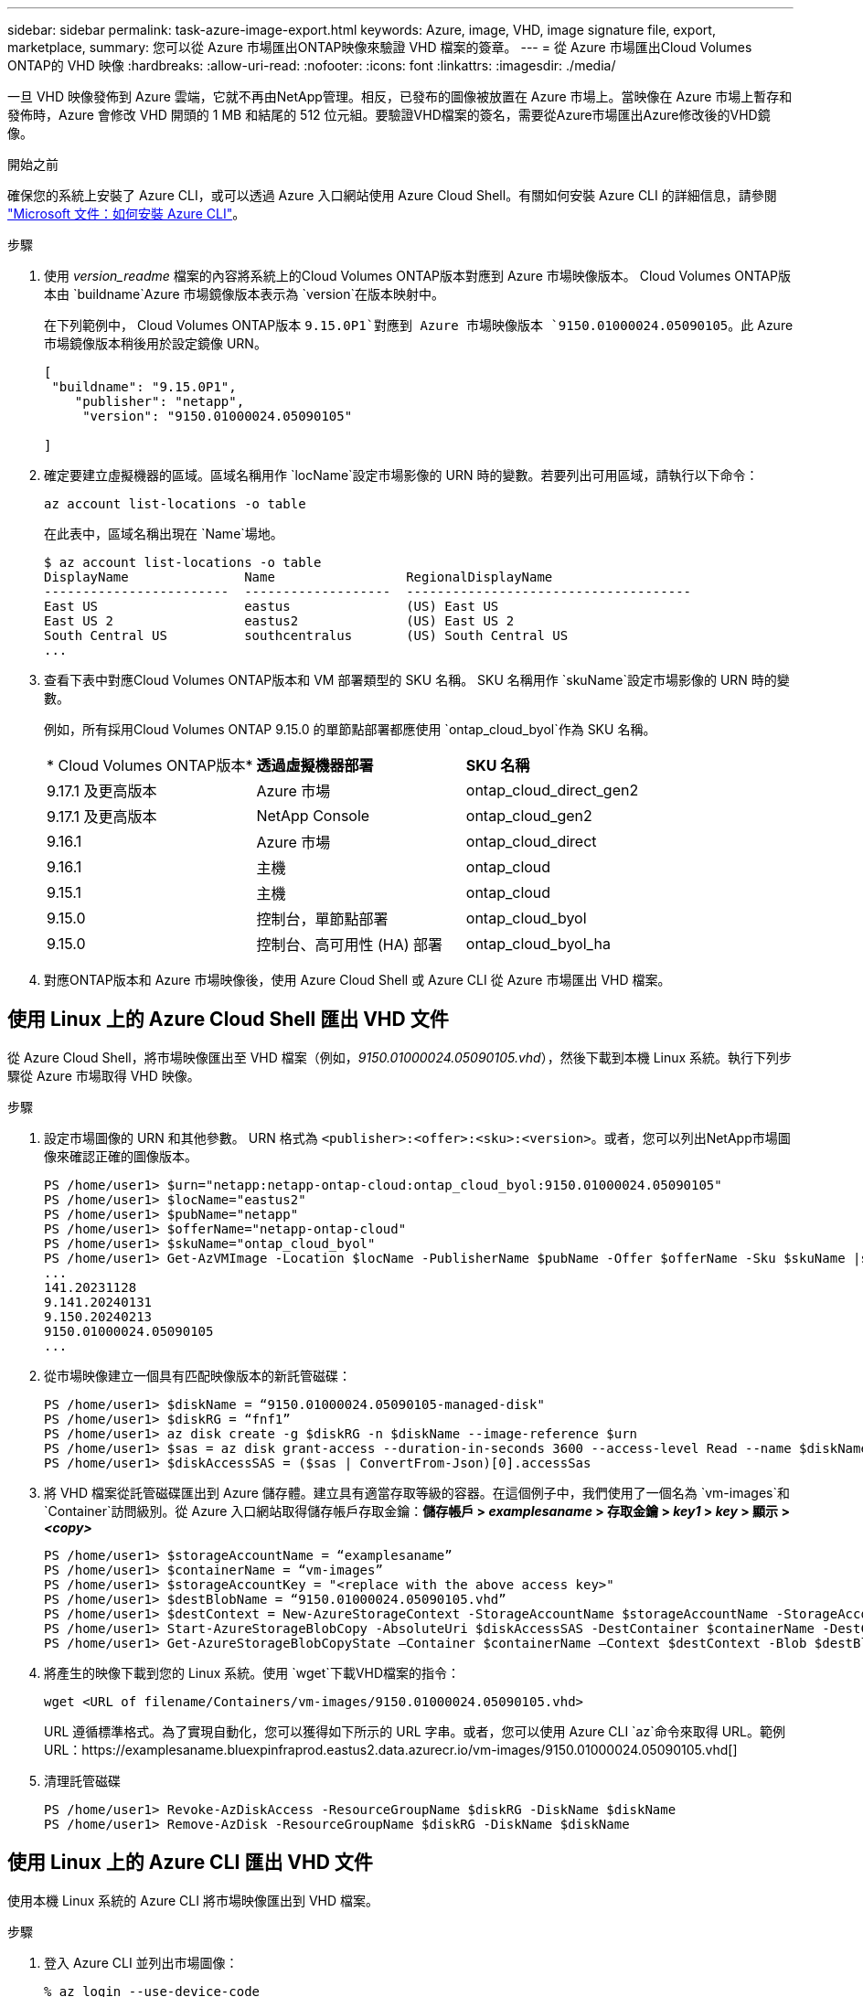 ---
sidebar: sidebar 
permalink: task-azure-image-export.html 
keywords: Azure, image, VHD, image signature file, export, marketplace, 
summary: 您可以從 Azure 市場匯出ONTAP映像來驗證 VHD 檔案的簽章。 
---
= 從 Azure 市場匯出Cloud Volumes ONTAP的 VHD 映像
:hardbreaks:
:allow-uri-read: 
:nofooter: 
:icons: font
:linkattrs: 
:imagesdir: ./media/


[role="lead"]
一旦 VHD 映像發佈到 Azure 雲端，它就不再由NetApp管理。相反，已發布的圖像被放置在 Azure 市場上。當映像在 Azure 市場上暫存和發佈時，Azure 會修改 VHD 開頭的 1 MB 和結尾的 512 位元組。要驗證VHD檔案的簽名，需要從Azure市場匯出Azure修改後的VHD鏡像。

.開始之前
確保您的系統上安裝了 Azure CLI，或可以透過 Azure 入口網站使用 Azure Cloud Shell。有關如何安裝 Azure CLI 的詳細信息，請參閱 https://learn.microsoft.com/en-us/cli/azure/install-azure-cli["Microsoft 文件：如何安裝 Azure CLI"^]。

.步驟
. 使用 _version_readme_ 檔案的內容將系統上的Cloud Volumes ONTAP版本對應到 Azure 市場映像版本。  Cloud Volumes ONTAP版本由 `buildname`Azure 市場鏡像版本表示為 `version`在版本映射中。
+
在下列範例中， Cloud Volumes ONTAP版本 `9.15.0P1`對應到 Azure 市場映像版本 `9150.01000024.05090105`。此 Azure 市場鏡像版本稍後用於設定鏡像 URN。

+
[source, cli]
----
[
 "buildname": "9.15.0P1",
    "publisher": "netapp",
     "version": "9150.01000024.05090105"

]
----
. 確定要建立虛擬機器的區域。區域名稱用作 `locName`設定市場影像的 URN 時的變數。若要列出可用區域，請執行以下命令：
+
[source, cli]
----
az account list-locations -o table
----
+
在此表中，區域名稱出現在 `Name`場地。

+
[source, cli]
----
$ az account list-locations -o table
DisplayName               Name                 RegionalDisplayName
------------------------  -------------------  -------------------------------------
East US                   eastus               (US) East US
East US 2                 eastus2              (US) East US 2
South Central US          southcentralus       (US) South Central US
...
----
. 查看下表中對應Cloud Volumes ONTAP版本和 VM 部署類型的 SKU 名稱。  SKU 名稱用作 `skuName`設定市場影像的 URN 時的變數。
+
例如，所有採用Cloud Volumes ONTAP 9.15.0 的單節點部署都應使用 `ontap_cloud_byol`作為 SKU 名稱。

+
[cols="1,1,1"]
|===


| * Cloud Volumes ONTAP版本* | *透過虛擬機器部署* | *SKU 名稱* 


| 9.17.1 及更高版本 | Azure 市場 | ontap_cloud_direct_gen2 


| 9.17.1 及更高版本 | NetApp Console | ontap_cloud_gen2 


| 9.16.1 | Azure 市場 | ontap_cloud_direct 


| 9.16.1 | 主機 | ontap_cloud 


| 9.15.1 | 主機 | ontap_cloud 


| 9.15.0 | 控制台，單節點部署 | ontap_cloud_byol 


| 9.15.0 | 控制台、高可用性 (HA) 部署 | ontap_cloud_byol_ha 
|===
. 對應ONTAP版本和 Azure 市場映像後，使用 Azure Cloud Shell 或 Azure CLI 從 Azure 市場匯出 VHD 檔案。




== 使用 Linux 上的 Azure Cloud Shell 匯出 VHD 文件

從 Azure Cloud Shell，將市場映像匯出至 VHD 檔案（例如，_9150.01000024.05090105.vhd_），然後下載到本機 Linux 系統。執行下列步驟從 Azure 市場取得 VHD 映像。

.步驟
. 設定市場圖像的 URN 和其他參數。 URN 格式為 `<publisher>:<offer>:<sku>:<version>`。或者，您可以列出NetApp市場圖像來確認正確的圖像版本。
+
[source, cli]
----
PS /home/user1> $urn="netapp:netapp-ontap-cloud:ontap_cloud_byol:9150.01000024.05090105"
PS /home/user1> $locName="eastus2"
PS /home/user1> $pubName="netapp"
PS /home/user1> $offerName="netapp-ontap-cloud"
PS /home/user1> $skuName="ontap_cloud_byol"
PS /home/user1> Get-AzVMImage -Location $locName -PublisherName $pubName -Offer $offerName -Sku $skuName |select version
...
141.20231128
9.141.20240131
9.150.20240213
9150.01000024.05090105
...
----
. 從市場映像建立一個具有匹配映像版本的新託管磁碟：
+
[source, cli]
----
PS /home/user1> $diskName = “9150.01000024.05090105-managed-disk"
PS /home/user1> $diskRG = “fnf1”
PS /home/user1> az disk create -g $diskRG -n $diskName --image-reference $urn
PS /home/user1> $sas = az disk grant-access --duration-in-seconds 3600 --access-level Read --name $diskName --resource-group $diskRG
PS /home/user1> $diskAccessSAS = ($sas | ConvertFrom-Json)[0].accessSas
----
. 將 VHD 檔案從託管磁碟匯出到 Azure 儲存體。建立具有適當存取等級的容器。在這個例子中，我們使用了一個名為 `vm-images`和 `Container`訪問級別。從 Azure 入口網站取得儲存帳戶存取金鑰：*儲存帳戶 > _examplesaname_ > 存取金鑰 > _key1_ > _key_ > 顯示 > _<copy>_*
+
[source, cli]
----
PS /home/user1> $storageAccountName = “examplesaname”
PS /home/user1> $containerName = “vm-images”
PS /home/user1> $storageAccountKey = "<replace with the above access key>"
PS /home/user1> $destBlobName = “9150.01000024.05090105.vhd”
PS /home/user1> $destContext = New-AzureStorageContext -StorageAccountName $storageAccountName -StorageAccountKey $storageAccountKey
PS /home/user1> Start-AzureStorageBlobCopy -AbsoluteUri $diskAccessSAS -DestContainer $containerName -DestContext $destContext -DestBlob $destBlobName
PS /home/user1> Get-AzureStorageBlobCopyState –Container $containerName –Context $destContext -Blob $destBlobName
----
. 將產生的映像下載到您的 Linux 系統。使用 `wget`下載VHD檔案的指令：
+
[source, cli]
----
wget <URL of filename/Containers/vm-images/9150.01000024.05090105.vhd>
----
+
URL 遵循標準格式。為了實現自動化，您可以獲得如下所示的 URL 字串。或者，您可以使用 Azure CLI `az`命令來取得 URL。範例 URL：https://examplesaname.bluexpinfraprod.eastus2.data.azurecr.io/vm-images/9150.01000024.05090105.vhd[]

. 清理託管磁碟
+
[source, cli]
----
PS /home/user1> Revoke-AzDiskAccess -ResourceGroupName $diskRG -DiskName $diskName
PS /home/user1> Remove-AzDisk -ResourceGroupName $diskRG -DiskName $diskName
----




== 使用 Linux 上的 Azure CLI 匯出 VHD 文件

使用本機 Linux 系統的 Azure CLI 將市場映像匯出到 VHD 檔案。

.步驟
. 登入 Azure CLI 並列出市場圖像：
+
[source, cli]
----
% az login --use-device-code
----
. 要登錄，請使用網頁瀏覽器開啟頁面 https://microsoft.com/devicelogin[]並輸入驗證碼。
+
[source, cli]
----
% az vm image list --all --publisher netapp --offer netapp-ontap-cloud --sku ontap_cloud_byol
...
{
"architecture": "x64",
"offer": "netapp-ontap-cloud",
"publisher": "netapp",
"sku": "ontap_cloud_byol",
"urn": "netapp:netapp-ontap-cloud:ontap_cloud_byol:9150.01000024.05090105",
"version": "9150.01000024.05090105"
},
...
----
. 從具有匹配映像版本的市場映像建立新的託管磁碟。
+
[source, cli]
----
% export urn="netapp:netapp-ontap-cloud:ontap_cloud_byol:9150.01000024.05090105"
% export diskName="9150.01000024.05090105-managed-disk"
% export diskRG="new_rg_your_rg"
% az disk create -g $diskRG -n $diskName --image-reference $urn
% az disk grant-access --duration-in-seconds 3600 --access-level Read --name $diskName --resource-group $diskRG
{
  "accessSas": "https://md-xxxxxx.bluexpinfraprod.eastus2.data.azurecr.io/xxxxxxx/abcd?sv=2018-03-28&sr=b&si=xxxxxxxx-xxxx-xxxx-xxxx-xxxxxxx&sigxxxxxxxxxxxxxxxxxxxxxxxx"
}
% export diskAccessSAS="https://md-xxxxxx.bluexpinfraprod.eastus2.data.azurecr.io/xxxxxxx/abcd?sv=2018-03-28&sr=b&si=xxxxxxxx-xxxx-xx-xx-xx&sigxxxxxxxxxxxxxxxxxxxxxxxx"
----
+
為了使流程自動化，需要從標準輸出中提取 SAS。請參閱相應文件以獲取指導。

. 從託管磁碟匯出 VHD 檔案。
+
.. 建立具有適當存取等級的容器。在此範例中，名為 `vm-images`和 `Container`使用訪問級別。
.. 從 Azure 入口網站取得儲存帳戶存取金鑰：*儲存帳戶 > _examplesaname_ > 存取金鑰 > _key1_ > _key_ > 顯示 > _<copy>_*
+
您也可以使用 `az`此步驟的命令。

+
[source, cli]
----
% export storageAccountName="examplesaname"
% export containerName="vm-images"
% export storageAccountKey="xxxxxxxxxx"
% export destBlobName="9150.01000024.05090105.vhd"

% az storage blob copy start --source-uri $diskAccessSAS --destination-container $containerName --account-name $storageAccountName --account-key $storageAccountKey --destination-blob $destBlobName

{
  "client_request_id": "xxxx-xxxx-xxxx-xxxx-xxxx",
  "copy_id": "xxxx-xxxx-xxxx-xxxx-xxxx",
  "copy_status": "pending",
  "date": "2022-11-02T22:02:38+00:00",
  "etag": "\"0xXXXXXXXXXXXXXXXXX\"",
  "last_modified": "2022-11-02T22:02:39+00:00",
  "request_id": "xxxxxx-xxxx-xxxx-xxxx-xxxxxxxxxxx",
  "version": "2020-06-12",
  "version_id": null
}
----


. 檢查 blob 副本的狀態。
+
[source, cli]
----
% az storage blob show --name $destBlobName --container-name $containerName --account-name $storageAccountName

....
    "copy": {
      "completionTime": null,
      "destinationSnapshot": null,
      "id": "xxxxxxxx-xxxx-xxxx-xxxx-xxxxxxxxx",
      "incrementalCopy": null,
      "progress": "10737418752/10737418752",
      "source": "https://md-xxxxxx.bluexpinfraprod.eastus2.data.azurecr.io/xxxxx/abcd?sv=2018-03-28&sr=b&si=xxxxxxxx-xxxx-xxxx-xxxx-xxxxxxxxxxxx",
      "status": "success",
      "statusDescription": null
    },
....
----
. 將生成的映像下載到您的 Linux 伺服器。
+
[source, cli]
----
wget <URL of file examplesaname/Containers/vm-images/9150.01000024.05090105.vhd>
----
+
URL 遵循標準格式。為了實現自動化，您可以獲得如下所示的 URL 字串。或者，您可以使用 Azure CLI `az`命令來取得 URL。範例 URL：https://examplesaname.bluexpinfraprod.eastus2.data.azurecr.io/vm-images/9150.01000024.05090105.vhd[]

. 清理託管磁碟
+
[source, cli]
----
az disk revoke-access --name $diskName --resource-group $diskRG
az disk delete --name $diskName --resource-group $diskRG --yes
----

